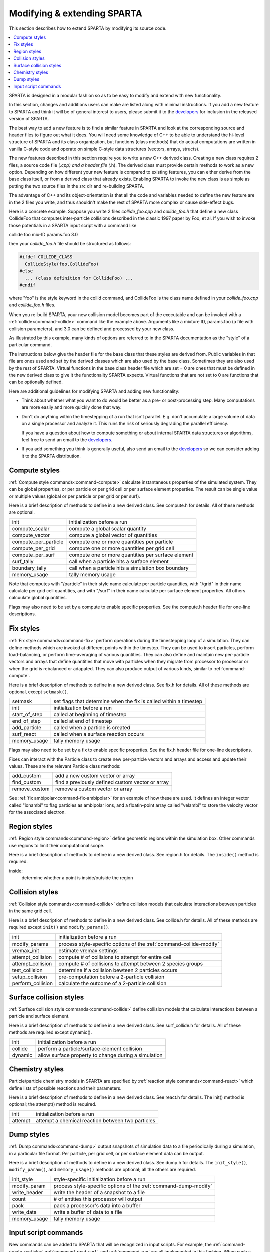
.. _modify:

############################
Modifying & extending SPARTA
############################



This section describes how to extend SPARTA by modifying its source
code.

.. contents::
   :depth: 2
   :local:

SPARTA is designed in a modular fashion so as to be easy to modify and extend with new functionality.

In this section, changes and additions users can make are listed along with minimal instructions. If you add a new feature to SPARTA and think it will be of general interest to users, please submit it to the `developers <http://sparta.sandia.gov/authors.html>`__ for inclusion in the released version of SPARTA.

The best way to add a new feature is to find a similar feature in SPARTA and look at the corresponding source and header files to figure out what it does. You will need some knowledge of C++ to be able to understand the hi-level structure of SPARTA and its class organization, but functions (class methods) that do actual computations are written in vanilla C-style code and operate on simple C-style data structures (vectors, arrays, structs).

The new features described in this section require you to write a new C++ derived class. Creating a new class requires 2 files, a source code file (*.cpp) and a header file (*.h). The derived class must provide certain methods to work as a new option. Depending on how different your new feature is compared to existing features, you can either derive from the base class itself, or from a derived class that already exists.  Enabling SPARTA to invoke the new class is as simple as putting the two source files in the src dir and re-building SPARTA.

The advantage of C++ and its object-orientation is that all the code and variables needed to define the new feature are in the 2 files you write, and thus shouldn't make the rest of SPARTA more complex or cause side-effect bugs.

Here is a concrete example. Suppose you write 2 files *collide_foo.cpp* and *collide_foo.h* that define a new class CollideFoo that computes inter-particle collisions described in the classic 1997 paper by Foo, et al. If you wish to invoke those potentials in a SPARTA input script with a command like

collide foo mix-ID params.foo 3.0

then your *collide_foo.h* file should be structured as follows:

.. code-block:: cpp

   #ifdef COLLIDE_CLASS
     CollideStyle(foo,CollideFoo)
   #else
     ... (class definition for CollideFoo) ...
   #endif

where "foo" is the style keyword in the collid command, and CollideFoo is the class name defined in your *collide_foo.cpp* and *collide_foo.h* files.

When you re-build SPARTA, your new collision model becomes part of the executable and can be invoked with a :ref:`collide<command-collide>` command like the example above. Arguments like a mixture ID, params.foo (a file with collision parameters), and 3.0 can be defined and processed by your new class.

As illustrated by this example, many kinds of options are referred to in the SPARTA documentation as the "style" of a particular command.

The instructions below give the header file for the base class that these styles are derived from. Public variables in that file are ones used and set by the derived classes which are also used by the base class. Sometimes they are also used by the rest of SPARTA. Virtual functions in the base class header file which are set = 0 are ones that must be defined in the new derived class to give it the functionality SPARTA expects. Virtual functions that are not set to 0 are functions that can be optionally defined.

Here are additional guidelines for modifying SPARTA and adding new functionality:

- Think about whether what you want to do would be better as a pre- or post-processing step. Many computations are more easily and more quickly done that way.
- Don't do anything within the timestepping of a run that isn't parallel. E.g. don't accumulate a large volume of data on a single processor and analyze it. This runs the risk of seriously degrading the parallel efficiency.

  If you have a question about how to compute something or about internal SPARTA data structures or algorithms, feel free to send an email to the `developers <http://sparta.sandia.gov/authors.html>`__.

- If you add something you think is generally useful, also send an email to the `developers <http://sparta.sandia.gov/authors.html>`__ so we can consider adding it to the SPARTA distribution.



.. _modify-compute-styles:

**************
Compute styles
**************



:ref:`Compute style commands<command-compute>` calculate instantaneous properties of the simulated system. They can be global properties, or per particle or per grid cell or per surface element properties. The result can be single value or multiple values (global or per particle or per grid or per surf).

Here is a brief description of methods to define in a new derived class.  See compute.h for details. All of these methods are optional.

.. list-table::
   :header-rows: 0
   :widths: auto

   * - init
     - initialization before a run
   * - compute_scalar
     - compute a global scalar quantity
   * - compute_vector
     - compute a global vector of quantities
   * - compute_per_particle
     - compute one or more quantities per particle
   * - compute_per_grid
     - compute one or more quantities per grid cell
   * - compute_per_surf
     - compute one or more quantities per surface element
   * - surf_tally 
     - call when a particle hits a surface element
   * - boundary_tally
     - call when a particle hits a simulation box boundary
   * - memory_usage
     - tally memory usage

Note that computes with "/particle" in their style name calculate per
particle quantities, with "/grid" in their name calculate per grid cell
quantities, and with "/surf" in their name calculate per surface element
properties. All others calcuulate global quantities.

Flags may also need to be set by a compute to enable specific
properties. See the compute.h header file for one-line descriptions.



.. _modify-fix-styles:

**********
Fix styles
**********



:ref:`Fix style commands<command-fix>` perform operations during the timestepping loop of a simulation. They can define methods which are invoked at different points within the timestep. They can be used to insert particles, perform load-balancing, or perform time-averaging of various quantities. They can also define and maintain new per-particle vectors and arrays that define quantities that move with particles when they migrate from processor to processor or when the grid is rebalanced or adapated. They can also produce output of various kinds, similar to :ref:`command-compute`.

Here is a brief description of methods to define in a new derived class.  See fix.h for details. All of these methods are optional, except ``setmask()``.

.. list-table::
   :header-rows: 0
   :widths: auto

   * - setmask
     - set flags that determine when the fix is called within a timestep
   * - init
     - initialization before a run
   * - start_of_step
     - called at beginning of timestep
   * - end_of_step
     - called at end of timestep
   * - add_particle
     - called when a particle is created
   * - surf_react
     - called when a surface reaction occurs
   * - memory_usage
     - tally memory usage

Flags may also need to be set by a fix to enable specific properties.
See the fix.h header file for one-line descriptions.

Fixes can interact with the Particle class to create new per-particle
vectors and arrays and access and update their values. These are the
relevant Particle class methods:

.. list-table::
   :header-rows: 0
   :widths: auto

   * - add_custom
     - add a new custom vector or array
   * - find_custom
     - find a previously defined custom vector or array
   * - remove_custom
     - remove a custom vector or array

See :ref:`fix ambipolar<command-fix-ambipolar>` for an example of how these are used. It defines an integer vector called "ionambi" to flag particles as ambipolar ions, and a floatin-point array called "velambi" to store the velocity vector for the associated electron.



.. _modify-region-styles:

*************
Region styles
*************



:ref:`Region style commands<command-region>` define geometric regions within the simulation box. Other commands use regions to limit their computational scope.

Here is a brief description of methods to define in a new derived class.  See region.h for details. The ``inside()`` method is required.

inside:
    determine whether a point is inside/outside the region



.. _modify-collision-styles:

****************
Collision styles
****************



:ref:`Collision style commands<command-collide>` define collision models that calculate interactions between particles in the same grid cell.

Here is a brief description of methods to define in a new derived class.  See collide.h for details. All of these methods are required except ``init()`` and ``modify_params()``.

.. list-table::
   :header-rows: 0
   :widths: auto

   * - init
     - initialization before a run
   * - modify_params
     - process style-specific options of the :ref:`command-collide-modify`
   * - vremax_init
     - estimate vremax settings
   * - attempt_collision
     - compute # of collisions to attempt for entire cell
   * - attempt_collision
     - compute # of collisions to attempt between 2 species groups
   * - test_collision
     - determine if a collision bewteen 2 particles occurs
   * - setup_collision
     - pre-computation before a 2-particle collision
   * - perform_collision
     - calculate the outcome of a 2-particle collision



.. _modify-surface-collision:

************************
Surface collision styles
************************



:ref:`Surface collision style commands<command-collide>` define collision models that calculate interactions between a particle and surface element.

Here is a brief description of methods to define in a new derived class.  See surf_collide.h for details. All of these methods are required except dynamic().

.. list-table::
   :header-rows: 0
   :widths: auto

   * - init
     - initialization before a run
   * - collide
     - perform a particle/surface-element collision
   * - dynamic
     - allow surface property to change during a simulation



.. _modify-chemistry-styles:

****************
Chemistry styles
****************



Particle/particle chemistry models in SPARTA are specified by :ref:`reaction style commands<command-react>` which define lists of possible reactions
and their parameters.

Here is a brief description of methods to define in a new derived class.
See react.h for details. The init() method is optional; the attempt()
method is required.

.. list-table::
   :header-rows: 0
   :widths: auto

   * - init
     - initialization before a run 
   * - attempt
     - attempt a chemical reaction between two particles



.. _modify-dump-styles:

***********
Dump styles
***********



:ref:`Dump commands<command-dump>` output snapshots of simulation data to a file periodically during a simulation, in a particular file format. Per particle, per grid cell, or per surface element data can be output.

Here is a brief description of methods to define in a new derived class.  See dump.h for details. The ``init_style()``, ``modify_param()``, and ``memory_usage()`` methods are optional; all the others are required.


.. list-table::
   :header-rows: 0
   :widths: auto

   * - init_style
     - style-specific initialization before a run
   * - modify_param
     - process style-specific options of the :ref:`command-dump-modify`
   * - write_header
     - write the header of a snapshot to a file
   * - count
     - # of entities this processor will output
   * - pack
     - pack a processor's data into a buffer
   * - write_data
     - write a buffer of data to a file
   * - memory_usage
     - tally memory usage



.. _modify-input-script:

*********************
Input script commands
*********************



New commands can be added to SPARTA that will be recognized in input scripts. For example, the :ref:`command-create-particles` :ref:`command-read-surf`, and :ref:`command-run` are all implemented in this fashion. When such a command is encountered in an input script, SPARTA simply creates a class with the corresponding name, invokes the "command" method of the class, and passes it the arguments from the input script. The ``command()`` method can perform whatever operations it wishes on SPARTA data structures.

The single method the new class must define is as follows:

.. list-table::
   :header-rows: 0
   :widths: auto

   * - command
     - operations performed by the input script command

Of course, the new class can define other methods and variables as needed.
